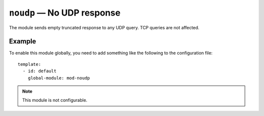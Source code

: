 .. _mod-noudp:

``noudp`` — No UDP response
===========================

The module sends empty truncated response to any UDP query. TCP queries are
not affected.

.. _mod-noudp_example:

Example
-------

To enable this module globally, you need to add something like the following
to the configuration file::

    template:
      - id: default
        global-module: mod-noudp

.. NOTE::
   This module is not configurable.
